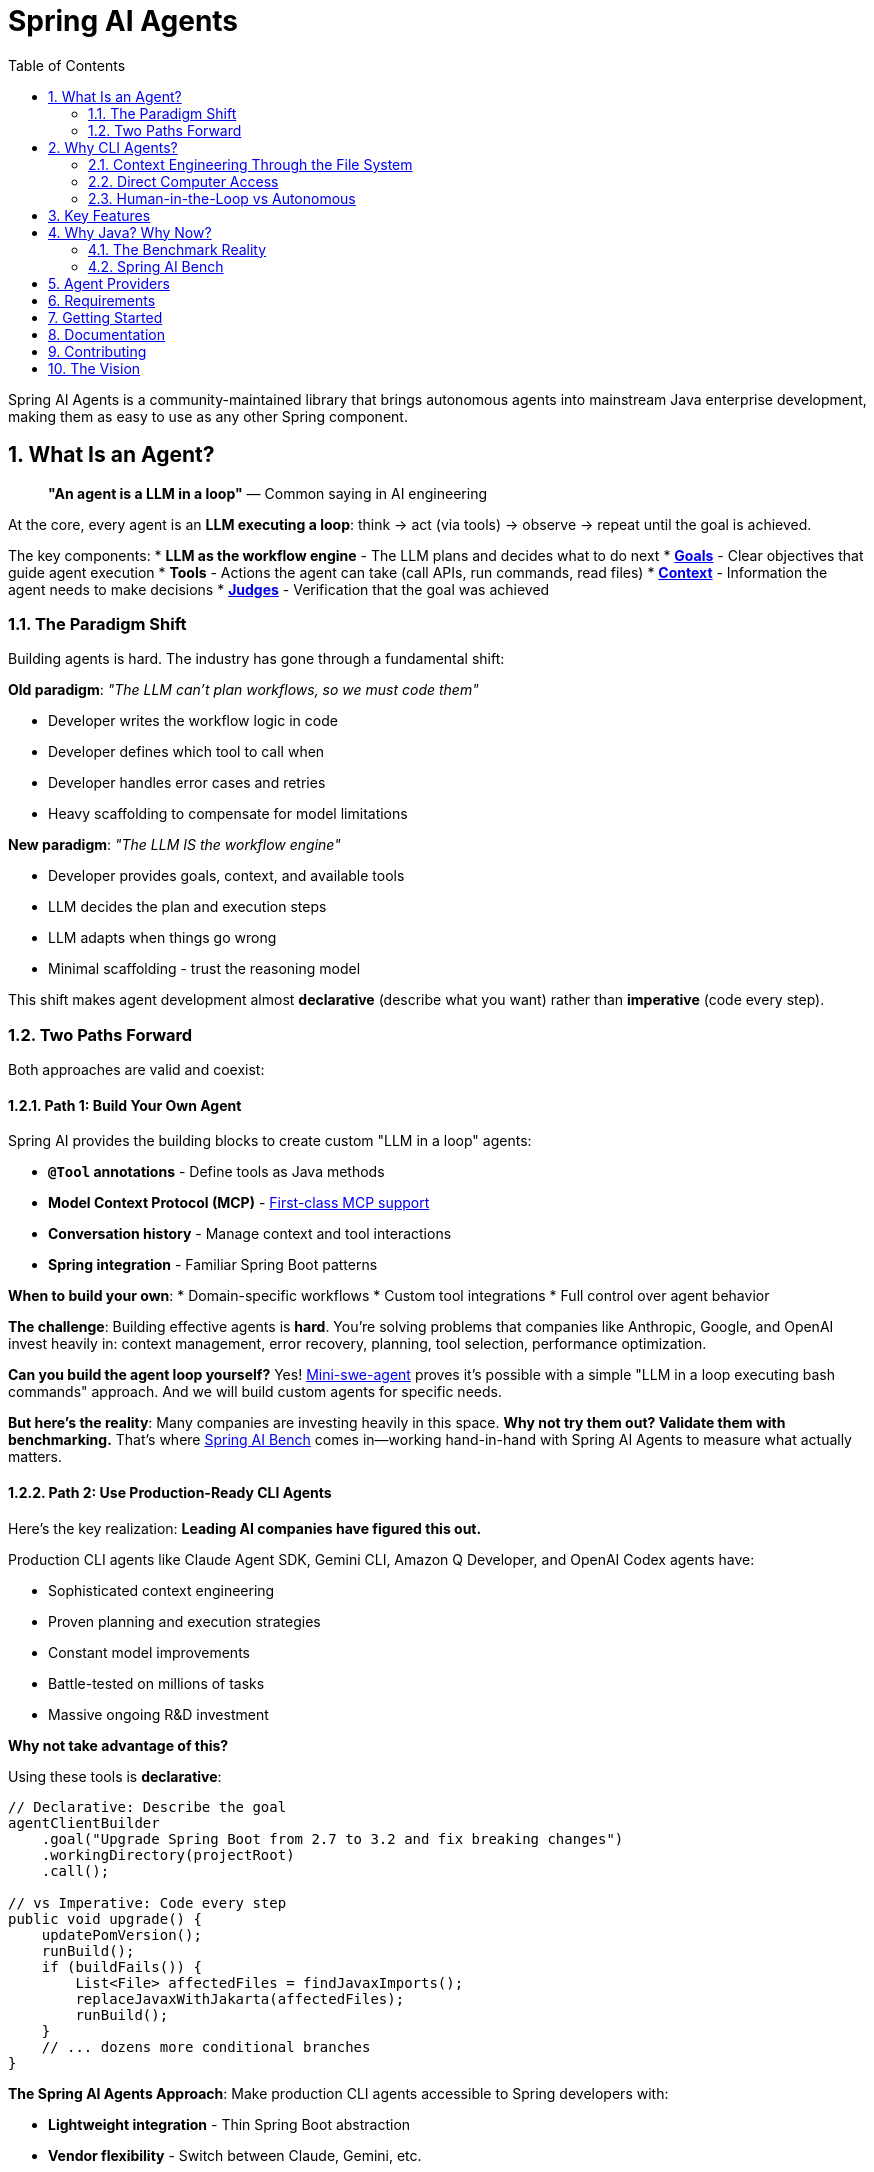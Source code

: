 = Spring AI Agents
:page-title: Spring AI Agents
:toc: left
:tabsize: 2
:sectnums:

Spring AI Agents is a community-maintained library that brings autonomous agents into mainstream Java enterprise development, making them as easy to use as any other Spring component.

== What Is an Agent?

> **"An agent is a LLM in a loop"**
> — Common saying in AI engineering

At the core, every agent is an **LLM executing a loop**: think → act (via tools) → observe → repeat until the goal is achieved.

The key components:
* **LLM as the workflow engine** - The LLM plans and decides what to do next
* **xref:concepts/goals.adoc[Goals]** - Clear objectives that guide agent execution
* **Tools** - Actions the agent can take (call APIs, run commands, read files)
* **xref:concepts/context-engineering.adoc[Context]** - Information the agent needs to make decisions
* **xref:judges/index.adoc[Judges]** - Verification that the goal was achieved

=== The Paradigm Shift

Building agents is hard. The industry has gone through a fundamental shift:

**Old paradigm**: _"The LLM can't plan workflows, so we must code them"_

* Developer writes the workflow logic in code
* Developer defines which tool to call when
* Developer handles error cases and retries
* Heavy scaffolding to compensate for model limitations

**New paradigm**: _"The LLM IS the workflow engine"_

* Developer provides goals, context, and available tools
* LLM decides the plan and execution steps
* LLM adapts when things go wrong
* Minimal scaffolding - trust the reasoning model

This shift makes agent development almost **declarative** (describe what you want) rather than **imperative** (code every step).

=== Two Paths Forward

Both approaches are valid and coexist:

==== Path 1: Build Your Own Agent

Spring AI provides the building blocks to create custom "LLM in a loop" agents:

* **`@Tool` annotations** - Define tools as Java methods
* **Model Context Protocol (MCP)** - https://spring.io/blog/2025/03/17/model-context-protocol-mcp-in-spring-ai[First-class MCP support]
* **Conversation history** - Manage context and tool interactions
* **Spring integration** - Familiar Spring Boot patterns

**When to build your own**:
* Domain-specific workflows
* Custom tool integrations
* Full control over agent behavior

**The challenge**: Building effective agents is **hard**. You're solving problems that companies like Anthropic, Google, and OpenAI invest heavily in: context management, error recovery, planning, tool selection, performance optimization.

**Can you build the agent loop yourself?** Yes! https://github.com/SWE-agent/mini-swe-agent[Mini-swe-agent] proves it's possible with a simple "LLM in a loop executing bash commands" approach. And we will build custom agents for specific needs.

**But here's the reality**: Many companies are investing heavily in this space. **Why not try them out? Validate them with benchmarking.** That's where https://github.com/spring-ai-community/spring-ai-bench[Spring AI Bench] comes in—working hand-in-hand with Spring AI Agents to measure what actually matters.

==== Path 2: Use Production-Ready CLI Agents

Here's the key realization: **Leading AI companies have figured this out.**

Production CLI agents like Claude Agent SDK, Gemini CLI, Amazon Q Developer, and OpenAI Codex agents have:

* Sophisticated context engineering
* Proven planning and execution strategies
* Constant model improvements
* Battle-tested on millions of tasks
* Massive ongoing R&D investment

**Why not take advantage of this?**

Using these tools is **declarative**:

[source,java]
----
// Declarative: Describe the goal
agentClientBuilder
    .goal("Upgrade Spring Boot from 2.7 to 3.2 and fix breaking changes")
    .workingDirectory(projectRoot)
    .call();

// vs Imperative: Code every step
public void upgrade() {
    updatePomVersion();
    runBuild();
    if (buildFails()) {
        List<File> affectedFiles = findJavaxImports();
        replaceJavaxWithJakarta(affectedFiles);
        runBuild();
    }
    // ... dozens more conditional branches
}
----

**The Spring AI Agents Approach**: Make production CLI agents accessible to Spring developers with:

* **Lightweight integration** - Thin Spring Boot abstraction
* **Vendor flexibility** - Switch between Claude, Gemini, etc.
* **Evaluation infrastructure** - xref:judges/index.adoc[Judge API] for verification
* **Safety layers** - xref:concepts/sandboxes.adoc[Sandboxes] and permissions
* **Spring patterns** - Familiar xref:api/agentclient.adoc[AgentClient] API

**Both paths coexist**: Use CLI agents for general development tasks. Build custom agents with Spring AI's `@Tool`/MCP for specialized needs. Combine both when appropriate.

== Why CLI Agents?

Spring AI Agents focuses specifically on **autonomous CLI agents** - agents that execute goals by directly interacting with your computer through command-line interfaces.

=== Context Engineering Through the File System

> **"The delicate art and science of filling the context window with just the right information"**
> — Andrej Karpathy on context engineering

A major challenge with agents is **context growth**. A typical agent task requires https://manus.im/blog/Context-Engineering-for-AI-Agents-Lessons-from-Building-Manus[~50 tool calls] (Manus AI), and as context grows:

* Performance drops (https://research.trychroma.com/context-rot[Chroma research on "context rot"])
* Costs increase (every token in context costs money)
* Latency increases (more tokens to process)
* Quality degrades (LLMs struggle with very long contexts)

**CLI agents solve this through the file system**:

* **Write context to files** - Instead of keeping everything in LLM memory, agents write `todo.md`, research plans, intermediate results to files
* **Read context when needed** - Retrieve specific files only when relevant to the current step
* **Persistent state** - File system provides durable storage across agent iterations

This is https://rlancemartin.github.io/2025/06/23/context_engineering/[context engineering] in practice. Examples:

* **Manus AI**: Writes `todo.md` at task start, rewrites during execution. Recitation of objectives helps maintain focus without bloating context.
* **Anthropic multi-agent researcher**: https://anthropic.com/engineering/built-multi-agent-research-system[Writes research plans to files] so they can be retrieved as needed
* **Cursor/Windsurf**: Use sophisticated retrieval to assemble relevant code into prompts without overwhelming context

CLI agents **naturally** do context engineering because they operate through bash and file systems—reading, writing, searching files is their native mode.

=== Direct Computer Access

Unlike frameworks where you define tools in code, CLI agents:

* **Execute any bash command** - `mvn test`, `git commit`, `grep`, `sed`—anything you can type in a terminal
* **Navigate file systems** - Read, write, search across entire codebases
* **Iterate autonomously** - Keep working until the goal is achieved
* **Use files as context** - Write intermediate state, read when needed

Example: _"Upgrade Spring Boot from 2.7 to 3.2 and fix breaking changes"_

The agent:
1. Finds the current version in pom.xml
2. Updates to 3.2
3. Runs `mvn compile` and sees javax.* errors
4. **Writes error summary to analysis.md** (context engineering)
5. Searches for affected files with `grep`
6. Replaces javax.servlet with jakarta.servlet
7. Runs `mvn test` to verify
8. **Reads analysis.md to confirm all issues resolved**

**All autonomously. No predefined workflow. Context managed through the file system.**

=== Human-in-the-Loop vs Autonomous

Different tools for different needs:

* **Human-in-the-loop** (Copilot, ChatGPT): Exploration, clarification, pair programming
* **Autonomous CLI agents** (Claude Agent SDK, Gemini CLI): Execute well-defined goals end-to-end with file-based context management

Spring AI Agents makes autonomous agents as easy to use in Spring Boot as ChatClient is for conversational AI.

== Key Features

* **Zero-Setup Quick Start** - Try agents via JBang catalog without cloning or building
* **ChatClient-style API** - Same fluent patterns Spring developers already know
* **JBang Agent Runner** - Primary developer entry point for trying agents locally with LocalSandbox
* **Multiple agent providers** - Claude Code, Gemini CLI, SWE Agent support (more to come!)
* **Fluent API design** - Clean, intuitive interface following Spring patterns
* **Spring Boot ready** - Auto-configuration and dependency injection support
* **Production essentials** - Built-in error handling, timeouts, and metadata
* **Evaluation-first design** - Judge API for deterministic and AI-powered verification

== Why Java? Why Now?

The agent ecosystem has a **Python bias**. Most benchmarks, research, and tooling assume Python workflows. But enterprise software development is multi-language, and Java remains the backbone of mission-critical systems.

=== The Benchmark Reality

* **SWE-bench**: Python-centric, curated dataset with inflated scores
* **SWE-bench-Live**: More realistic fresh issues—scores drop significantly
* **Multi-SWE-bench & SWE-PolyBench** (2025): Added Java, revealed Python bias—Java agents score lower not because they're worse, but because benchmarks don't reflect Java workflows

=== Spring AI Bench

We're building https://github.com/spring-ai-community/spring-ai-bench[**Spring AI Bench**]—an open-source benchmark suite for Java that evaluates agents on goal-directed, enterprise workflows. Following https://betterbench.stanford.edu/[BetterBench] best practices for reproducibility and contamination resistance.

Spring AI Bench and Spring AI Agents work hand-in-hand: **Spring AI Agents provides the integration layer**, making it easy to run different agents (Claude, Gemini, custom solutions). **Spring AI Bench provides the measurement framework**, evaluating which agent performs best for which scenario.

**Philosophy**: Let the best agent per use case win. Benchmark ALL approaches—annotation-based tools, CLI agents, custom solutions—and measure what actually matters:

* **Can it achieve the goal?** Success rate
* **At what cost?** Token usage, API costs
* **How fast?** Execution time
* **How reliably?** Consistency across runs

Different use cases optimize for different metrics:

* **Fastest at least cost** - Routine tasks, CI/CD automation
* **Longest but most accurate** - Critical migrations, security audits
* **Somewhere in between** - Most development tasks

**We'll learn which agent wins for which scenario.** That's the point of benchmarking.

Early validation from **Netflix**, **JetBrains**, and **Fiserv** confirms the approach.

== Agent Providers

Spring AI Agents supports multiple autonomous agent platforms:

[cols="1,2,2"]
|===
|Provider |Description |Best For

|Claude Agent SDK
|Anthropic's autonomous coding agent (renamed Sept 2025)
|General software development, debugging, refactoring

|Gemini CLI  
|Google's command-line coding agent
|Google ecosystem integration, specialized tasks

|SWE Agent
|Software engineering benchmark agent (work in progress)
|Research tasks, systematic problem solving
|===

== Requirements

* Java 17 or higher
* Maven 3.6.3 or higher
* Agent CLI tools installed (Claude, Gemini, etc.)
* Valid API keys for your chosen providers

== Getting Started

Get started using Spring AI Agents by following our xref:getting-started.adoc[Getting Started] guide.

== Documentation

* xref:jbang-runner.adoc[JBang Agent Runner] - Primary developer entry point for trying agents locally
* xref:api/agentclient.adoc[AgentClient API] - Learn the core API for running autonomous tasks
* xref:api/agentclient-vs-chatclient.adoc[AgentClient vs ChatClient] - See how AgentClient follows ChatClient patterns
* xref:api/claude-code-sdk.adoc[Claude Code SDK] - Java integration with Claude Code CLI
* xref:api/gemini-cli-sdk.adoc[Gemini CLI SDK] - Java integration with Gemini CLI
* xref:samples.adoc[Sample Agents] - Real-world agent examples and patterns

== Contributing

We welcome contributions to Spring AI Agents! Please see our xref:contribution-guidelines.adoc[Contribution Guidelines] for more information on how to get involved.

== The Vision

Spring AI Agents is the pragmatic integration layer for autonomous agents in Java enterprise development.

We're not building heavy scaffolding that will "wash away with scale." We're building what persists:

* **Lightweight integration** - Spring Boot patterns for any CLI agent
* **Evaluation infrastructure** - xref:judges/index.adoc[Judge API] and https://github.com/spring-ai-community/spring-ai-bench[Spring AI Bench] for measuring what matters
* **Vendor flexibility** - Switch agents as models and tools evolve
* **Safety layers** - xref:concepts/sandboxes.adoc[Sandboxes] and permissions

**The landscape is changing fast.** Invest in what complements model scaling, not what gets replaced by it.